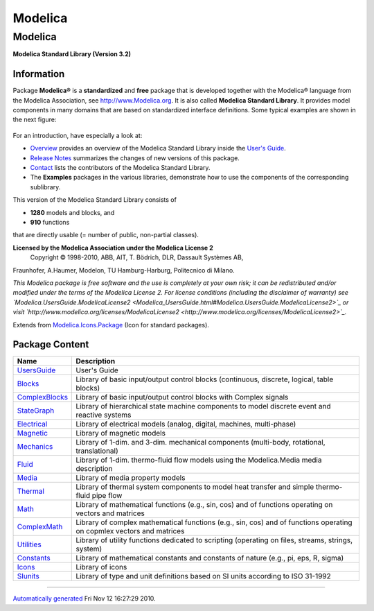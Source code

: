 ========
Modelica
========

Modelica
--------

**Modelica Standard Library (Version 3.2)**

Information
~~~~~~~~~~~

::

Package **Modelica®** is a **standardized** and **free** package that is
developed together with the Modelica® language from the Modelica
Association, see `http://www.Modelica.org <http://www.Modelica.org>`_.
It is also called **Modelica Standard Library**. It provides model
components in many domains that are based on standardized interface
definitions. Some typical examples are shown in the next figure:

.. figure:: ../Resources/Images/UsersGuide/ModelicaLibraries.png
   :align: center
   :alt: 

For an introduction, have especially a look at:

-  `Overview <Modelica_UsersGuide.html#Modelica.UsersGuide.Overview>`_
   provides an overview of the Modelica Standard Library inside the
   `User's Guide <Modelica_UsersGuide.html#Modelica.UsersGuide>`_.
-  `Release
   Notes <Modelica_UsersGuide_ReleaseNotes.html#Modelica.UsersGuide.ReleaseNotes>`_
   summarizes the changes of new versions of this package.
-  `Contact <Modelica_UsersGuide.html#Modelica.UsersGuide.Contact>`_
   lists the contributors of the Modelica Standard Library.
-  The **Examples** packages in the various libraries, demonstrate how
   to use the components of the corresponding sublibrary.

This version of the Modelica Standard Library consists of

-  **1280** models and blocks, and
-  **910** functions

that are directly usable (= number of public, non-partial classes).

**Licensed by the Modelica Association under the Modelica License 2**
 Copyright © 1998-2010, ABB, AIT, T. Bödrich, DLR, Dassault Systèmes AB,
Fraunhofer, A.Haumer, Modelon, TU Hamburg-Harburg, Politecnico di
Milano.

*This Modelica package is free software and the use is completely at
your own risk; it can be redistributed and/or modified under the terms
of the Modelica License 2. For license conditions (including the
disclaimer of warranty) see
`Modelica.UsersGuide.ModelicaLicense2 <Modelica_UsersGuide.html#Modelica.UsersGuide.ModelicaLicense2>`_
or visit
`http://www.modelica.org/licenses/ModelicaLicense2 <http://www.modelica.org/licenses/ModelicaLicense2>`_.*

::

Extends from
`Modelica.Icons.Package <Modelica_Icons_Package.html#Modelica.Icons.Package>`_
(Icon for standard packages).

Package Content
~~~~~~~~~~~~~~~

+--------------------------------------------------------------------------------------------------+-------------------------------------------------------------------------------------------------------------------------+
| Name                                                                                             | Description                                                                                                             |
+==================================================================================================+=========================================================================================================================+
| |image16| `UsersGuide <Modelica_UsersGuide.html#Modelica.UsersGuide>`_                           | User's Guide                                                                                                            |
+--------------------------------------------------------------------------------------------------+-------------------------------------------------------------------------------------------------------------------------+
| |image17| `Blocks <Modelica_Blocks.html#Modelica.Blocks>`_                                       | Library of basic input/output control blocks (continuous, discrete, logical, table blocks)                              |
+--------------------------------------------------------------------------------------------------+-------------------------------------------------------------------------------------------------------------------------+
| |image18| `ComplexBlocks <Modelica_ComplexBlocks.html#Modelica.ComplexBlocks>`_                  | Library of basic input/output control blocks with Complex signals                                                       |
+--------------------------------------------------------------------------------------------------+-------------------------------------------------------------------------------------------------------------------------+
| |image19| `StateGraph <Modelica_StateGraph.html#Modelica.StateGraph>`_                           | Library of hierarchical state machine components to model discrete event and reactive systems                           |
+--------------------------------------------------------------------------------------------------+-------------------------------------------------------------------------------------------------------------------------+
| |image20| `Electrical <Modelica_Electrical.html#Modelica.Electrical>`_                           | Library of electrical models (analog, digital, machines, multi-phase)                                                   |
+--------------------------------------------------------------------------------------------------+-------------------------------------------------------------------------------------------------------------------------+
| |image21| `Magnetic <Modelica_Magnetic.html#Modelica.Magnetic>`_                                 | Library of magnetic models                                                                                              |
+--------------------------------------------------------------------------------------------------+-------------------------------------------------------------------------------------------------------------------------+
| |image22| `Mechanics <Modelica_Mechanics.html#Modelica.Mechanics>`_                              | Library of 1-dim. and 3-dim. mechanical components (multi-body, rotational, translational)                              |
+--------------------------------------------------------------------------------------------------+-------------------------------------------------------------------------------------------------------------------------+
| |image23| `Fluid <Modelica_Fluid.html#Modelica.Fluid>`_                                          | Library of 1-dim. thermo-fluid flow models using the Modelica.Media media description                                   |
+--------------------------------------------------------------------------------------------------+-------------------------------------------------------------------------------------------------------------------------+
| |image24| `Media <Modelica_Media.html#Modelica.Media>`_                                          | Library of media property models                                                                                        |
+--------------------------------------------------------------------------------------------------+-------------------------------------------------------------------------------------------------------------------------+
| |image25| `Thermal <Modelica_Thermal.html#Modelica.Thermal>`_                                    | Library of thermal system components to model heat transfer and simple thermo-fluid pipe flow                           |
+--------------------------------------------------------------------------------------------------+-------------------------------------------------------------------------------------------------------------------------+
| |image26| `Math <Modelica_Math.html#Modelica.Math>`_                                             | Library of mathematical functions (e.g., sin, cos) and of functions operating on vectors and matrices                   |
+--------------------------------------------------------------------------------------------------+-------------------------------------------------------------------------------------------------------------------------+
| |image27| `ComplexMath <Modelica_ComplexMath.html#Modelica.ComplexMath>`_                        | Library of complex mathematical functions (e.g., sin, cos) and of functions operating on copmlex vectors and matrices   |
+--------------------------------------------------------------------------------------------------+-------------------------------------------------------------------------------------------------------------------------+
| |image28| `Utilities <Modelica_Utilities.html#Modelica.Utilities>`_                              | Library of utility functions dedicated to scripting (operating on files, streams, strings, system)                      |
+--------------------------------------------------------------------------------------------------+-------------------------------------------------------------------------------------------------------------------------+
| |image29| `Constants <Modelica_Constants.html#Modelica.Constants>`_                              | Library of mathematical constants and constants of nature (e.g., pi, eps, R, sigma)                                     |
+--------------------------------------------------------------------------------------------------+-------------------------------------------------------------------------------------------------------------------------+
| |image30| `Icons <Modelica_Icons.html#Modelica.Icons>`_                                          | Library of icons                                                                                                        |
+--------------------------------------------------------------------------------------------------+-------------------------------------------------------------------------------------------------------------------------+
| |image31| `SIunits <Modelica_SIunits.html#Modelica.SIunits>`_                                    | Library of type and unit definitions based on SI units according to ISO 31-1992                                         |
+--------------------------------------------------------------------------------------------------+-------------------------------------------------------------------------------------------------------------------------+

--------------

`Automatically generated <http://www.3ds.com/>`_ Fri Nov 12 16:27:29
2010.

.. |Modelica.UsersGuide| image:: Modelica.UsersGuideS.png
.. |Modelica.Blocks| image:: Modelica.BlocksS.png
.. |Modelica.ComplexBlocks| image:: Modelica.BlocksS.png
.. |Modelica.StateGraph| image:: Modelica.StateGraphS.png
.. |Modelica.Electrical| image:: Modelica.ElectricalS.png
.. |Modelica.Magnetic| image:: Modelica.MagneticS.png
.. |Modelica.Mechanics| image:: Modelica.MechanicsS.png
.. |Modelica.Fluid| image:: Modelica.FluidS.png
.. |Modelica.Media| image:: Modelica.FluidS.png
.. |Modelica.Thermal| image:: Modelica.FluidS.png
.. |Modelica.Math| image:: Modelica.FluidS.png
.. |Modelica.ComplexMath| image:: Modelica.FluidS.png
.. |Modelica.Utilities| image:: Modelica.FluidS.png
.. |Modelica.Constants| image:: Modelica.ConstantsS.png
.. |Modelica.Icons| image:: Modelica.IconsS.png
.. |Modelica.SIunits| image:: Modelica.IconsS.png
.. |image16| image:: Modelica.UsersGuideS.png
.. |image17| image:: Modelica.BlocksS.png
.. |image18| image:: Modelica.BlocksS.png
.. |image19| image:: Modelica.StateGraphS.png
.. |image20| image:: Modelica.ElectricalS.png
.. |image21| image:: Modelica.MagneticS.png
.. |image22| image:: Modelica.MechanicsS.png
.. |image23| image:: Modelica.FluidS.png
.. |image24| image:: Modelica.FluidS.png
.. |image25| image:: Modelica.FluidS.png
.. |image26| image:: Modelica.FluidS.png
.. |image27| image:: Modelica.FluidS.png
.. |image28| image:: Modelica.FluidS.png
.. |image29| image:: Modelica.ConstantsS.png
.. |image30| image:: Modelica.IconsS.png
.. |image31| image:: Modelica.IconsS.png

